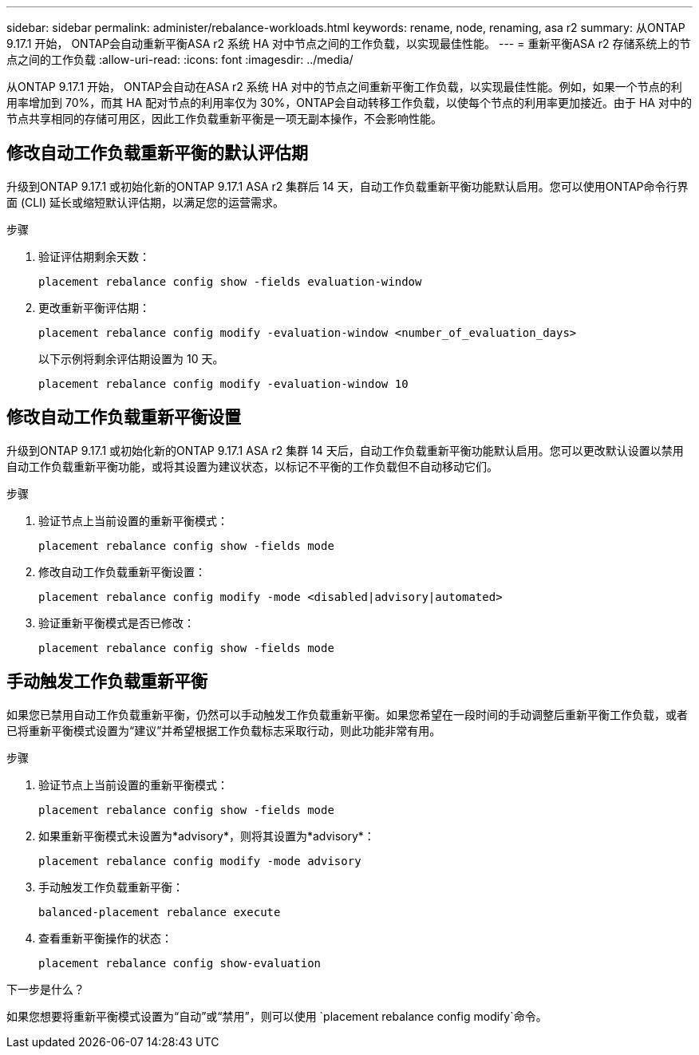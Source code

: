 ---
sidebar: sidebar 
permalink: administer/rebalance-workloads.html 
keywords: rename, node, renaming, asa r2 
summary: 从ONTAP 9.17.1 开始， ONTAP会自动重新平衡ASA r2 系统 HA 对中节点之间的工作负载，以实现最佳性能。 
---
= 重新平衡ASA r2 存储系统上的节点之间的工作负载
:allow-uri-read: 
:icons: font
:imagesdir: ../media/


[role="lead"]
从ONTAP 9.17.1 开始， ONTAP会自动在ASA r2 系统 HA 对中的节点之间重新平衡工作负载，以实现最佳性能。例如，如果一个节点的利用率增加到 70%，而其 HA 配对节点的利用率仅为 30%，ONTAP会自动转移工作负载，以使每个节点的利用率更加接近。由于 HA 对中的节点共享相同的存储可用区，因此工作负载重新平衡是一项无副本操作，不会影响性能。



== 修改自动工作负载重新平衡的默认评估期

升级到ONTAP 9.17.1 或初始化新的ONTAP 9.17.1 ASA r2 集群后 14 天，自动工作负载重新平衡功能默认启用。您可以使用ONTAP命令行界面 (CLI) 延长或缩短默认评估期，以满足您的运营需求。

.步骤
. 验证评估期剩余天数：
+
[source, cli]
----
placement rebalance config show -fields evaluation-window
----
. 更改重新平衡评估期：
+
[source, cli]
----
placement rebalance config modify -evaluation-window <number_of_evaluation_days>
----
+
以下示例将剩余评估期设置为 10 天。

+
[listing]
----
placement rebalance config modify -evaluation-window 10
----




== 修改自动工作负载重新平衡设置

升级到ONTAP 9.17.1 或初始化新的ONTAP 9.17.1 ASA r2 集群 14 天后，自动工作负载重新平衡功能默认启用。您可以更改默认设置以禁用自动工作负载重新平衡功能，或将其设置为建议状态，以标记不平衡的工作负载但不自动移动它们。

.步骤
. 验证节点上当前设置的重新平衡模式：
+
[source, cli]
----
placement rebalance config show -fields mode
----
. 修改自动工作负载重新平衡设置：
+
[source, cli]
----
placement rebalance config modify -mode <disabled|advisory|automated>
----
. 验证重新平衡模式是否已修改：
+
[source, cli]
----
placement rebalance config show -fields mode
----




== 手动触发工作负载重新平衡

如果您已禁用自动工作负载重新平衡，仍然可以手动触发工作负载重新平衡。如果您希望在一段时间的手动调整后重新平衡工作负载，或者已将重新平衡模式设置为“建议”并希望根据工作负载标志采取行动，则此功能非常有用。

.步骤
. 验证节点上当前设置的重新平衡模式：
+
[source, cli]
----
placement rebalance config show -fields mode
----
. 如果重新平衡模式未设置为*advisory*，则将其设置为*advisory*：
+
[source, cli]
----
placement rebalance config modify -mode advisory
----
. 手动触发工作负载重新平衡：
+
[source, cli]
----
balanced-placement rebalance execute
----
. 查看重新平衡操作的状态：
+
[source, cli]
----
placement rebalance config show-evaluation
----


.下一步是什么？
如果您想要将重新平衡模式设置为“自动”或“禁用”，则可以使用 `placement rebalance config modify`命令。
